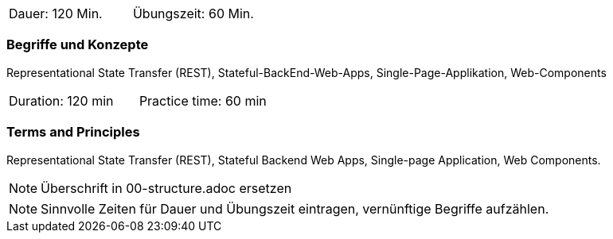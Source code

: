 // tag::DE[]
|===
| Dauer: 120 Min. | Übungszeit: 60 Min.
|===

=== Begriffe und Konzepte
Representational State Transfer (REST), Stateful-BackEnd-Web-Apps, Single-Page-Applikation, Web-Components

// end::DE[]

// tag::EN[]
|===
| Duration: 120 min | Practice time: 60 min
|===

=== Terms and Principles
Representational State Transfer (REST), Stateful Backend Web Apps, Single-page Application, Web Components.
// end::EN[]

// tag::REMARK[]
[NOTE]
====
Überschrift in 00-structure.adoc ersetzen
====
// end::REMARK[]

// tag::REMARK[]
[NOTE]
====
Sinnvolle Zeiten für Dauer und Übungszeit eintragen, vernünftige Begriffe aufzählen.
====
// end::REMARK[]
